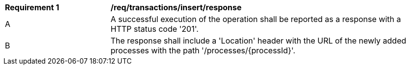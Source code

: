 [[req_transactions_insert_response]]
[cols="2,6a"]
|===
^|*Requirement {counter:req-id}* |*/req/transactions/insert/response*
^|A |A successful execution of the operation shall be reported as a response with a HTTP status code '201'.
^|B |The response shall include a 'Location' header with the URL of the newly added processes with the path '/processes/{processId}'.
|===
